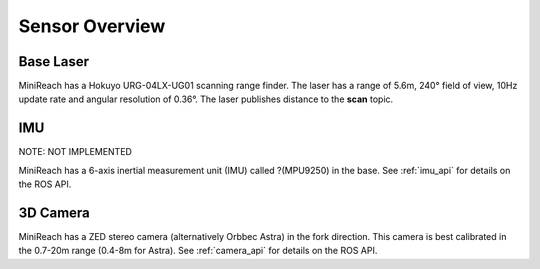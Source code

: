 Sensor Overview
---------------

Base Laser
++++++++++

MiniReach has a Hokuyo URG-04LX-UG01 scanning range finder. The
laser has a range of 5.6m, 240° field of view, 10Hz update rate
and angular resolution of 0.36°. The laser publishes distance
to the **scan** topic.

IMU
+++

NOTE: NOT IMPLEMENTED

MiniReach has a 6-axis inertial measurement unit (IMU) called ?(MPU9250) 
in the base. See :ref:`imu_api` for details on the ROS API.

3D Camera
+++++++++++

MiniReach has a ZED stereo camera (alternatively Orbbec Astra) in the fork direction. This
camera is best calibrated in the 0.7-20m range (0.4-8m for Astra). See :ref:`camera_api`
for details on the ROS API.
